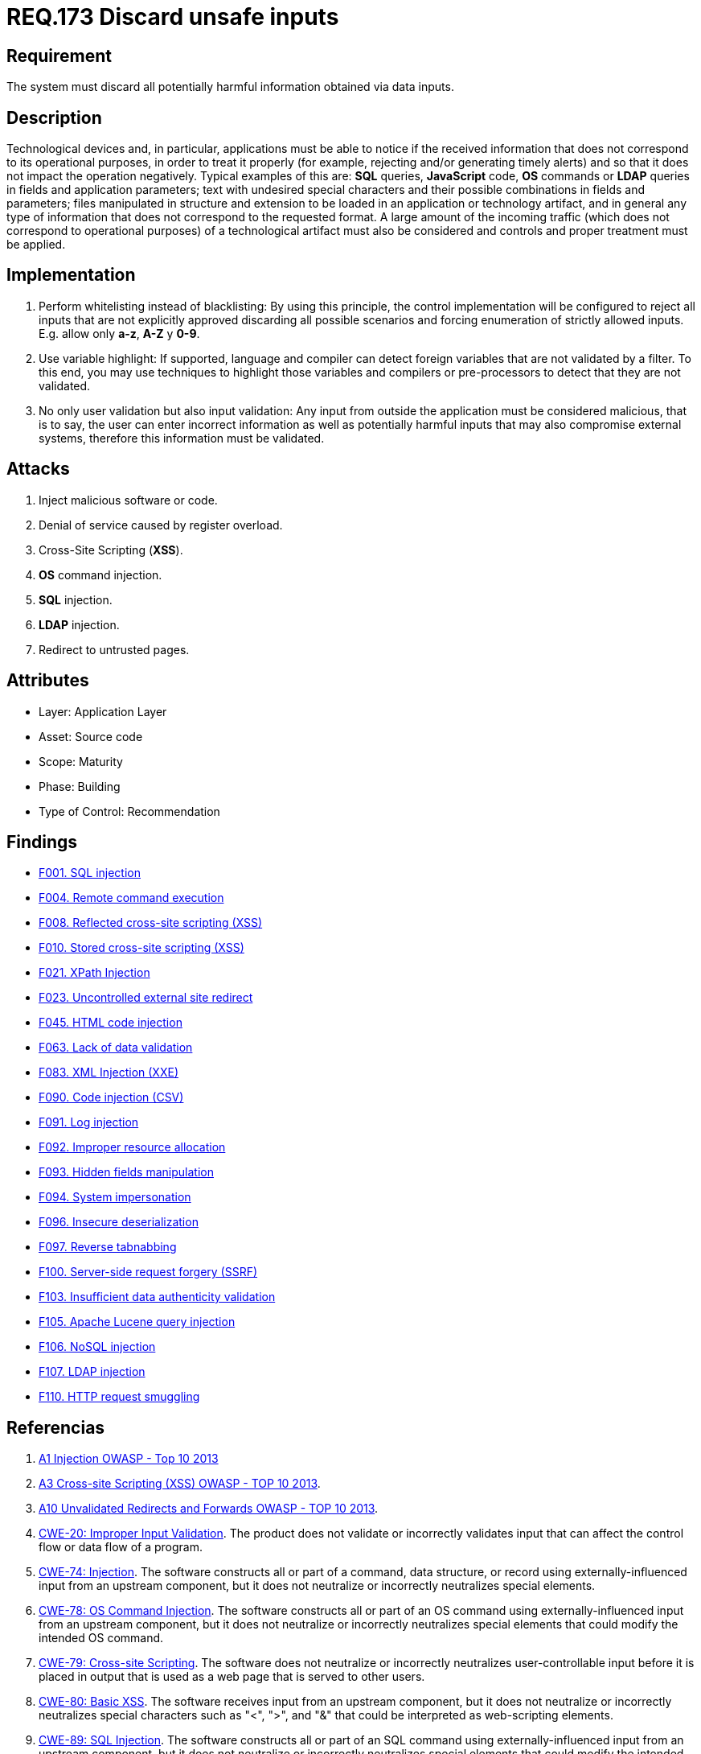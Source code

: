 :slug: rules/173/
:category: source
:description: This document contains the details of the security requirements related to the definition and management of source code in the organization. This requirement establishes the importance of validating the application inputs and discarding harmful information to avoid common injection attacks.
:keywords: Inputs, Application, Validation, Discard, ASVS, CWE
:rules: yes

= REQ.173 Discard unsafe inputs

== Requirement

The system must discard all potentially harmful information
obtained via data inputs.

== Description

Technological devices and, in particular, applications
must be able to notice if the received information
that does not correspond to its operational purposes,
in order to treat it properly
(for example, rejecting and/or generating timely alerts)
and so that it does not impact the operation negatively.
Typical examples of this are: *SQL* queries, *JavaScript* code,
*OS* commands or *LDAP* queries
in fields and application parameters;
text with undesired special characters
and their possible combinations in fields and parameters;
files manipulated in structure and extension
to be loaded in an application or technology artifact,
and in general any type of information
that does not correspond to the requested format.
A large amount of the incoming traffic
(which does not correspond to operational purposes)
of a technological artifact must also be considered
and controls and proper treatment must be applied.

== Implementation

. Perform whitelisting instead of blacklisting:
By using this principle, the control implementation
will be configured to reject all inputs
that are not explicitly approved
discarding all possible scenarios
and forcing enumeration of strictly allowed inputs.
E.g. allow only *a-z*, *A-Z* y *0-9*.

. Use variable highlight:
If supported, language and compiler
can detect foreign variables
that are not validated by a filter.
To this end, you may use techniques to highlight those variables
and compilers or pre-processors
to detect that they are not validated.

. No only user validation but also input validation:
Any input from outside the application
must be considered malicious,
that is to say, the user can enter incorrect information
as well as potentially harmful inputs
that may also compromise external systems,
therefore this information must be validated.

== Attacks

. Inject malicious software or code.
. Denial of service caused by register overload.
. Cross-Site Scripting (*XSS*).
. *OS* command injection.
. *SQL* injection.
. *LDAP* injection.
. Redirect to untrusted pages.

== Attributes

* Layer: Application Layer
* Asset: Source code
* Scope: Maturity
* Phase: Building
* Type of Control: Recommendation

== Findings

* link:/web/findings/001/[F001. SQL injection]

* link:/web/findings/004/[F004. Remote command execution]

* link:/web/findings/008/[F008. Reflected cross-site scripting (XSS)]

* link:/web/findings/010/[F010. Stored cross-site scripting (XSS)]

* link:/web/findings/021/[F021. XPath Injection]

* link:/web/findings/023/[F023. Uncontrolled external site redirect]

* link:/web/findings/045/[F045. HTML code injection]

* link:/web/findings/063/[F063. Lack of data validation]

* link:/web/findings/083/[F083. XML Injection (XXE)]

* link:/web/findings/090/[F090. Code injection (CSV)]

* link:/web/findings/091/[F091. Log injection]

* link:/web/findings/092/[F092. Improper resource allocation]

* link:/web/findings/093/[F093. Hidden fields manipulation]

* link:/web/findings/094/[F094. System impersonation]

* link:/web/findings/096/[F096. Insecure deserialization]

* link:/web/findings/097/[F097. Reverse tabnabbing]

* link:/web/findings/100/[F100. Server-side request forgery (SSRF)]

* link:/web/findings/103/[F103. Insufficient data authenticity validation]

* link:/web/findings/105/[F105. Apache Lucene query injection]

* link:/web/findings/106/[F106. NoSQL injection]

* link:/web/findings/107/[F107. LDAP injection]

* link:/web/findings/110/[F110. HTTP request smuggling]

== Referencias

. [[r1]] link:https://www.owasp.org/index.php/Top_10_2013-A1-Injection[A1 Injection OWASP - Top 10 2013]

. [[r2]] link:https://www.owasp.org/index.php/Top_10_2013-A3-Cross-Site_Scripting_(XSS)[A3 Cross-site Scripting (XSS) OWASP - TOP 10 2013].

. [[r3]] link:https://www.owasp.org/index.php/Top_10_2013-A10-Unvalidated_Redirects_and_Forwards[A10 Unvalidated Redirects and Forwards OWASP - TOP 10 2013].

. [[r4]] link:https://cwe.mitre.org/data/definitions/20.html[CWE-20: Improper Input Validation].
The product does not validate or incorrectly validates input that can affect
the control flow or data flow of a program.

. [[r5]] link:https://cwe.mitre.org/data/definitions/74.html[CWE-74: Injection].
The software constructs all or part of a command, data structure, or record
using externally-influenced input from an upstream component,
but it does not neutralize or incorrectly neutralizes special elements.

. [[r6]] link:https://cwe.mitre.org/data/definitions/78.html[CWE-78: OS Command Injection].
The software constructs all or part of an OS command using
externally-influenced input from an upstream component,
but it does not neutralize or incorrectly neutralizes special elements that
could modify the intended OS command.

. [[r7]] link:https://cwe.mitre.org/data/definitions/79.html[​CWE-79: Cross-site Scripting].
The software does not neutralize or incorrectly neutralizes user-controllable
input before it is placed in output that is used as a web page that is served
  to other users.

. [[r8]] link:https://cwe.mitre.org/data/definitions/80.html[CWE-80: Basic XSS].
The software receives input from an upstream component,
but it does not neutralize or incorrectly neutralizes special characters such
as "<", ">", and "&" that could be interpreted as web-scripting elements.

. [[r9]] link:https://cwe.mitre.org/data/definitions/89.html[CWE-89: SQL Injection].
The software constructs all or part of an SQL command using
externally-influenced input from an upstream component,
but it does not neutralize or incorrectly neutralizes special elements that
could modify the intended SQL command.

. [[r10]] link:https://cwe.mitre.org/data/definitions/116.html[CWE-116: SQL Injection].
The software prepares a structured message for communication with another
component,
but encoding or escaping of the data is either missing or done incorrectly.
As a result, the intended structure of the message is not preserved.

. [[r11]] link:https://cwe.mitre.org/data/definitions/602.html[CWE-602: Client-Side Enforcement of Server-Side Security]
The software is composed of a server that relies on the client to implement a
mechanism that is intended to protect the server.

. [[r12]] link:https://www.owasp.org/index.php/ASVS_V5_Input_validation_and_output_encoding[OWASP-ASVS v3.1-5.10]
Verify that all database queries are protected
by the use of parameterized queries
or proper *ORM* usage to avoid *SQL* injection.

. [[r13]] link:https://www.owasp.org/index.php/ASVS_V5_Input_validation_and_output_encoding[OWASP-ASVS v3.1-5.11]
Verify that the application is not susceptible to *LDAP* Injection,
or that security controls prevent *LDAP* Injection.

. [[r14]] link:https://www.owasp.org/index.php/ASVS_V5_Input_validation_and_output_encoding[OWASP-ASVS v3.1-5.12]
Verify that the application is not susceptible to *OS* Command Injection,
or that security controls prevent *OS* Command Injection.

. [[r15]] link:https://www.owasp.org/index.php/ASVS_V5_Input_validation_and_output_encoding[OWASP-ASVS v3.1-5.13]
Verify that the application is not susceptible
to Remote File Inclusion (*RFI*) or Local File Inclusion (*LFI*)
when content is used that is a path to a file.

. [[r16]] link:https://www.owasp.org/index.php/ASVS_V5_Input_validation_and_output_encoding[OWASP-ASVS v3.1-5.14]
Verify that the application is not susceptible
to XPath injection or *XML* injection attacks.

. [[r17]] link:https://www.owasp.org/index.php/ASVS_V5_Input_validation_and_output_encoding[OWASP-ASVS v3.1-5.15]
Verify that all string variables placed into *HTML*
or other web client code are either properly contextually encoded manually,
or utilize templates that automatically contextually encode
to ensure the application is not susceptible to reflected,
stored or *DOM* Cross-Site Scripting (*XSS*) attacks.

. [[r18]] link:https://www.owasp.org/index.php/ASVS_V5_Input_validation_and_output_encoding[OWASP-ASVS v3.1-5.17]
Verify that the application has defenses
against *HTTP* parameter pollution attacks,
particularly if the application framework makes no distinction
about the source of request parameters
(*GET*, *POST*, cookies, headers, environment, etc.)

. [[r19]] link:https://www.owasp.org/index.php/ASVS_V5_Input_validation_and_output_encoding[OWASP-ASVS v3.1-5.19]
Verify that all input data is validated,
not only *HTML* form fields but all sources of input such as *REST* calls,
query parameters, *HTTP* headers, cookies, batch files, *RSS* feeds, etc;
using positive validation (whitelisting),
then lesser forms of validation such as grey listing
(eliminating known bad strings),
or rejecting bad inputs (blacklisting).

. [[r20]] link:https://www.owasp.org/index.php/ASVS_V5_Input_validation_and_output_encoding[OWASP-ASVS v3.1-5.20]
Verify that structured data is strongly typed
and validated against a defined schema including allowed characters,
length and pattern (e.g. credit card numbers or telephone,
or validating that two related fields are reasonable,
such as validating suburbs and zip or post codes match).

. [[r21]] link:https://www.owasp.org/index.php/ASVS_V5_Input_validation_and_output_encoding[OWASP-ASVS v3.1-5.21]
Verify that unstructured data is sanitized to enforce generic safety measures
such as allowed characters and length,
and characters potentially harmful in given context should be escaped
(e.g. natural names with Unicode or apostrophes, such as ねこ or O'Hara).

. [[r22]] link:https://www.owasp.org/index.php/ASVS_V5_Input_validation_and_output_encoding[OWASP-ASVS v3.1-5.22]
Verify that all untrusted *HTML* input from *WYSIWYG* editors or similar
is properly sanitized with an *HTML* sanitizer library or framework feature.

. [[r23]] link:https://owasp.org/www-project-application-security-verification-standard/[OWASP-ASVS v4.0.1
V1.5 Input and Output Architectural Requirements.(1.5.3)]
Verify that input validation is enforced on a trusted service layer.

. [[r24]] link:https://owasp.org/www-project-application-security-verification-standard/[OWASP-ASVS v4.0.1
V1.5 Input and Output Architectural Requirements.(1.5.4)]
Verify that output encoding occurs close to or by the interpreter for which it
is intended.
